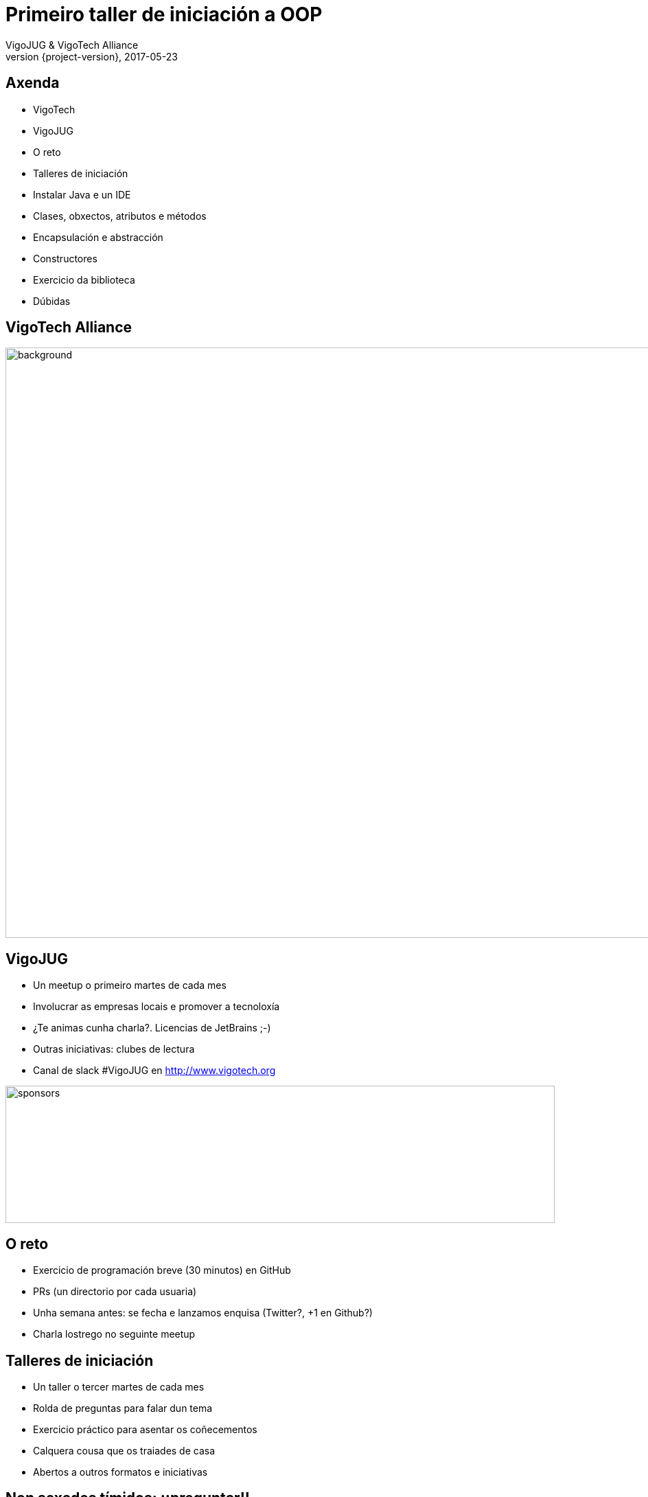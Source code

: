 = Primeiro taller de iniciación a OOP
VigoJUG & VigoTech Alliance
2017-05-23
:revnumber: {project-version}
:example-caption!:
ifndef::imagesdir[:imagesdir: images]
ifndef::sourcedir[:sourcedir: ../java]
:deckjs_transition: fade
:navigation:
:menu:
:status:
:adoctor: http://asciidoctor.org/[Asciidoctor]
:gradle: http://gradle.org[Gradle]

== Axenda

* VigoTech
* VigoJUG
* O reto
* Talleres de iniciación
* Instalar Java e un IDE
* Clases, obxectos, atributos e métodos
* Encapsulación e abstracción
* Constructores
* Exercicio da biblioteca
* Dúbidas


[%notitle]
== VigoTech Alliance

image::vigotech.jpg[background,1500, 860]

== VigoJUG

* Un meetup o primeiro martes de cada mes
* Involucrar as empresas locais e promover a tecnoloxía
* ¿Te animas cunha charla?. Licencias de JetBrains ;-)
* Outras iniciativas: clubes de lectura
* Canal de slack #VigoJUG en http://www.vigotech.org

image::sponsors.jpg[sponsors,800,200]

== O reto

* Exercicio de programación breve (30 minutos) en GitHub
* PRs (un directorio por cada usuaria)
* Unha semana antes: se fecha e lanzamos enquisa (Twitter?, +1 en Github?)
* Charla lostrego no seguinte meetup

== Talleres de iniciación

* Un taller o tercer martes de cada mes
* Rolda de preguntas para falar dun tema
* Exercicio práctico para asentar os coñecementos
* Calquera cousa que os traiades de casa
* Abertos a outros formatos e iniciativas

== Non sexades tímidos: ¡¡preguntar!!

image::baby.gif[timidos]

Source: http://gif.co/vc7E.gif

== Instalar Java e un IDE

* Java: http://www.oracle.com/technetwork/es/java/javase/downloads/index.html
* IntelliJ Idea CE: https://www.jetbrains.com/idea/download/

== Primeira parte

* Clases, obxectos, atributos e métodos
* Encapsulación e abstracción

Fonte: https://www.coursera.org/learn/java-poo

=== Selecciona todas as correctas

- [ ] Todas as variables son clases
// Falso

=== Selecciona todas as correctas

- [ ] Unha clase define un novo tipo
// Certo

=== Selecciona todas as correctas

- [ ] Unha instancia é unha realización de unha clase
// Certo

=== Selecciona todas as correctas

- [ ] A palabra chave `class` permite o acceso a instancia actual da clase, a partir de un dos seus métodos.
// Falso

=== Selecciona todas as correctas

- [ ] É posible acceder a instancia actual ca axuda da palabra chave `this`
// Certo

=== Selecciona todas as correctas

- [ ] A palabra chave `public` permite o acceso a instacia actual da clase, a partir de un dos seus métodos
// Certo

=== Selecciona todas as correctas

- [ ] Unha clase precisa o menos dunha variable para ser definida
// Falso

=== Selecciona todas as correctas

- [ ] Non é posible acceder a instancia actual dunha clase a partir de un dos seus métodos
// Falso

=== Selecciona todas as correctas

- [ ] Unha clase é unha realización dunha instancia
// Certo

=== Selecciona todas as correctas

- [ ] A palabra chave `self` permite o acceso a instancia actual da clase, a partir de un dos seus métodos
// Falso

=== Selecciona todas as correctas

- [ ] A palabra chave `private` permite o acceso a instancia actual da clase, a partir de un dos seus métodos

=== ¿Cómo declaramos unha variable de tipo mazá?

1. a = Maza();
2. Maza(a);
3. Maza a;
4. Maza() = new a;
5. Maza() a;
6. Maza() = a;

// A correcta é a 3


=== ¿Cal é a saída do seguinte programa?

[source,java]
----
class Rectangulo {

	double hauteur, largeur;

}
----

[source,java]
----
Rectangulo r1 = new Rectangulo();

Rectangulo r2 = new Rectangulo();

r1.hauteur = 3.0;

System.out.println((r1.hauteur + r2.hauteur));
----


=== ¿Cal é a saída do seguinte programa?

1. Imprime "3.0 + 3.0"
2. Imprime "3.0"
3. Imprime "6.0"
4. Xenera unha excepción
5. Non compila

// Imprime 3.0

=== ¿Cal é a forma correcta de crear unha instancia da clase Rectangulo e chamar o método area?

[source,java]
----
Rectangulo.area();
----
// Falso

=== ¿Cal é a forma correcta de crear unha instancia da clase Rectangulo e chamar o método area?

[source,java]
----
area(Rectangulo);
----
// Falso

=== ¿Cal é a forma correcta de crear unha instancia da clase Rectangulo e chamar o método area?

[source,java]
----
Rectangulo r;
Rectangulo.area();
----
// Falso

=== ¿Cal é a forma correcta de crear unha instancia da clase Rectangulo e chamar o método area?

[source,java]
----
Rectangulo r;
area(r);
----
// Falso

=== ¿Cal é a forma correcta de crear unha instancia da clase Rectangulo e chamar o método area?

[source,java]
----
Rectangulo r;
r.area();
----
// Falso

=== ¿Cal é a forma correcta de crear unha instancia da clase Rectangulo e chamar o método area?

[source,java]
----
Rectangulo r = new Rectangulo();
r.area();
----
// Verdadeiro


=== Temos a seguinte clase Punto

[source,java]
----
class Punto {

	private double x;
	private double y;

	public void setX(double newX){
		x = newX;
	}

	public void setY(double newY){
		y = newY;
	}

	public double getX(){ return x;}

	public double getY(){ return y;}
}
----

=== E o seguinte código

[source,java]
----
Punto p1 = new Punto();
Punto p2 = new Punto();

p1.setX(2.5);
p2.setY(4.0);

System.out.println(p1.getX() + ", " + p1.getY());
System.out.println(p2.getX() + ", " + p2.getY());
----

=== ¿Qué imprime?

1. *2.5, 4.0* e *2.5, 4.0*
2. *2.5, 0.0* e *0.0, 4.0*
3. *2.5, 0.0* e *2.5, 4.0*
4. *2.5, 0.0* e *4.0, 0.0*

// A verdeira é a 2

=== Temos a seguinte clase Libro

[source,java]
----
class Libro {

	private int numPages;
	public void setNumPages(int numPages) {
		numPages = this.numPages;
	}

	public void imprimir() {
		System.out.println(numPages);
	}
}
----

=== E o seguinte código

[source,java]
----
Libro libro = new Libro();

libro.setNumPages(150);

libro.imprimir();
----

=== ¿Qué imprime?

1. 0
2. Non compila
3. 150

// A solución é 1. (imprime cero)

== Segunda parte

* Constructores

=== Quiz 1

[source,java]
----
// Saved in file ".java"
class A{
	public static void main(String args[]){
		System.out.println("Hello java");
	}
}
----

Fonte: https://www.coursera.org/learn/java-poo

== Exercicio da biblioteca

* Requisitos: https://github.com/vigojug/taller-iniciacion-1/blob/master/src/java/README.md
* Código: https://github.com/vigojug/taller-iniciacion-1/blob/master/src/java/Biblio.java


Fonte: https://www.coursera.org/learn/java-poo

== Dúbidas

image::questions.jpg[background, size=cover]

* Slides: http://www.vigojug.org/taller-iniciacion-1
* Código: https://github.com/vigojug/taller-iniciacion-1



